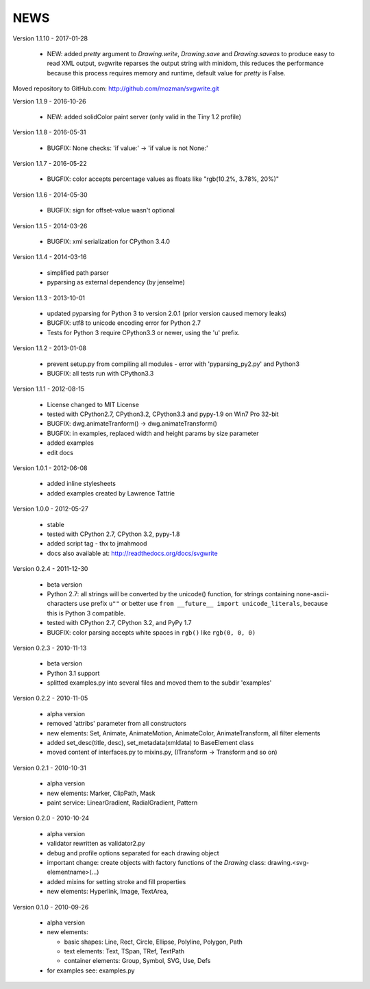 
NEWS
====

Version 1.1.10 - 2017-01-28

  * NEW: added `pretty` argument to `Drawing.write`, `Drawing.save` and `Drawing.saveas` to produce easy to read XML
    output, svgwrite reparses the output string with minidom, this reduces the performance because this process requires
    memory and runtime, default value for `pretty` is False.

Moved repository to GitHub.com: http://github.com/mozman/svgwrite.git

Version 1.1.9 - 2016-10-26

  * NEW: added solidColor paint server (only valid in the Tiny 1.2 profile)

Version 1.1.8 - 2016-05-31

  * BUGFIX: None checks: 'if value:' -> 'if value is not None:'

Version 1.1.7 - 2016-05-22

  * BUGFIX: color accepts percentage values as floats like "rgb(10.2%, 3.78%, 20%)"

Version 1.1.6 - 2014-05-30

  * BUGFIX: sign for offset-value wasn't optional

Version 1.1.5 - 2014-03-26

  * BUGFIX: xml serialization for CPython 3.4.0

Version 1.1.4 - 2014-03-16

  * simplified path parser
  * pyparsing as external dependency (by jenselme)

Version 1.1.3 - 2013-10-01

  * updated pyparsing for Python 3 to version 2.0.1 (prior version caused memory leaks)
  * BUGFIX: utf8 to unicode encoding error for Python 2.7
  * Tests for Python 3 require CPython3.3 or newer, using the 'u' prefix.

Version 1.1.2 - 2013-01-08

  * prevent setup.py from compiling all modules - error with 'pyparsing_py2.py' and Python3
  * BUGFIX: all tests run with CPython3.3

Version 1.1.1 - 2012-08-15

  * License changed to MIT License
  * tested with CPython2.7, CPython3.2, CPython3.3 and pypy-1.9 on Win7 Pro 32-bit
  * BUGFIX: dwg.animateTranform() -> dwg.animateTransform()
  * BUGFIX: in examples, replaced width and height params by size parameter
  * added examples
  * edit docs

Version 1.0.1 - 2012-06-08

  * added inline stylesheets
  * added examples created by Lawrence Tattrie

Version 1.0.0 - 2012-05-27

  * stable
  * tested with CPython 2.7, CPython 3.2, pypy-1.8
  * added script tag - thx to jmahmood
  * docs also available at: http://readthedocs.org/docs/svgwrite

Version 0.2.4 - 2011-12-30

  * beta version
  * Python 2.7: all strings will be converted by the unicode() function, for
    strings containing none-ascii-characters use prefix ``u""`` or better
    use ``from __future__ import unicode_literals``, because this is
    Python 3 compatible.
  * tested with CPython 2.7, CPython 3.2, and PyPy 1.7
  * BUGFIX: color parsing accepts white spaces in ``rgb()`` like ``rgb(0, 0, 0)``

Version 0.2.3 - 2010-11-13

  * beta version
  * Python 3.1 support
  * splitted examples.py into several files and moved them to
    the subdir 'examples'

Version 0.2.2 - 2010-11-05

  * alpha version
  * removed 'attribs' parameter from all constructors
  * new elements: Set, Animate, AnimateMotion, AnimateColor,
    AnimateTransform, all filter elements
  * added set_desc(title, desc), set_metadata(xmldata) to BaseElement class
  * moved content of interfaces.py to mixins.py, (ITransform -> Transform and so on)

Version 0.2.1 - 2010-10-31

  * alpha version
  * new elements: Marker, ClipPath, Mask
  * paint service: LinearGradient, RadialGradient, Pattern

Version 0.2.0 - 2010-10-24

  * alpha version
  * validator rewritten as validator2.py
  * debug and profile options separated for each drawing object
  * important change: create objects with factory functions of the
    *Drawing* class: drawing.<svg-elementname>(...)
  * added mixins for setting stroke and fill properties
  * new elements: Hyperlink, Image, TextArea,

Version 0.1.0 - 2010-09-26

  * alpha version
  * new elements:

    * basic shapes: Line, Rect, Circle, Ellipse, Polyline, Polygon, Path
    * text elements: Text, TSpan, TRef, TextPath
    * container elements: Group, Symbol, SVG, Use, Defs

  * for examples see: examples.py
